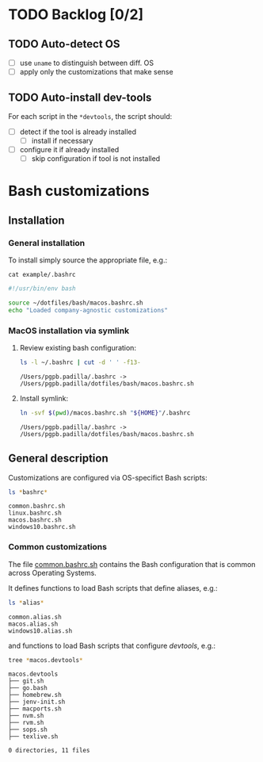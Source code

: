 #+PROPERTY: header-args:bash :results verbatim

* TODO Backlog [0/2]

** TODO Auto-detect OS

   - [ ] use =uname= to distinguish between diff. OS
   - [ ] apply only the customizations that make sense

** TODO Auto-install dev-tools

   For each script in the =*devtools=, the script should:

   - [ ] detect if the tool is already installed
     - [ ] install if necessary
   - [ ] configure it if already installed
     - [ ] skip configuration if tool is not installed
   

* Bash customizations
  
** Installation

*** General installation
   
    To install simply source the appropriate file, e.g.:

    #+begin_src bash :results output code :exports 
      cat example/.bashrc
    #+end_src

    #+RESULTS:
    #+begin_src bash
    #!/usr/bin/env bash

    source ~/dotfiles/bash/macos.bashrc.sh
    echo "Loaded company-agnostic customizations"
    #+end_src


*** MacOS installation via symlink

    1. Review existing bash configuration:
      
       #+begin_src bash
         ls -l ~/.bashrc | cut -d ' ' -f13-
       #+end_src
   
       #+RESULTS:
       : /Users/pgpb.padilla/.bashrc -> /Users/pgpb.padilla/dotfiles/bash/macos.bashrc.sh

    2. Install symlink:

     	 #+begin_src bash
     	   ln -svf $(pwd)/macos.bashrc.sh "${HOME}"/.bashrc
     	 #+end_src
     	
     	 #+RESULTS:
       : /Users/pgpb.padilla/.bashrc -> /Users/pgpb.padilla/dotfiles/bash/macos.bashrc.sh


** General description

   Customizations are configured via OS-specifict Bash scripts:

   #+begin_src bash
     ls *bashrc*
   #+end_src

   #+RESULTS:
   : common.bashrc.sh
   : linux.bashrc.sh
   : macos.bashrc.sh
   : windows10.bashrc.sh
   
*** Common customizations

    The file [[file:common.bashrc.sh][common.bashrc.sh]] contains the Bash configuration that is
    common across Operating Systems.
    
    It defines functions to load Bash scripts that define aliases, e.g.: 

    #+begin_src bash
      ls *alias* 
    #+end_src
      
    #+RESULTS:
    : common.alias.sh
    : macos.alias.sh
    : windows10.alias.sh
      
    and functions to load Bash scripts that configure /devtools/,
    e.g.: 
      
    #+begin_src bash
      tree *macos.devtools*
    #+end_src
      
    #+RESULTS:
    #+begin_example
    macos.devtools
    ├── git.sh
    ├── go.bash
    ├── homebrew.sh
    ├── jenv-init.sh
    ├── macports.sh
    ├── nvm.sh
    ├── rvm.sh
    ├── sops.sh
    ├── texlive.sh

    0 directories, 11 files
    #+end_example
   
    
